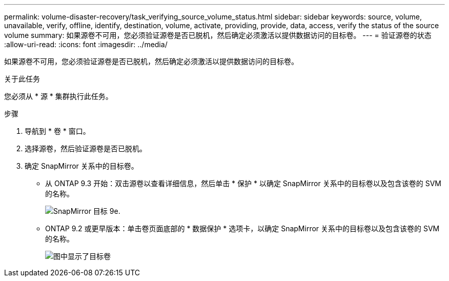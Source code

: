 ---
permalink: volume-disaster-recovery/task_verifying_source_volume_status.html 
sidebar: sidebar 
keywords: source, volume, unavailable, verify, offline, identify, destination, volume, activate, providing, provide, data, access, verify the status of the source volume 
summary: 如果源卷不可用，您必须验证源卷是否已脱机，然后确定必须激活以提供数据访问的目标卷。 
---
= 验证源卷的状态
:allow-uri-read: 
:icons: font
:imagesdir: ../media/


[role="lead"]
如果源卷不可用，您必须验证源卷是否已脱机，然后确定必须激活以提供数据访问的目标卷。

.关于此任务
您必须从 * 源 * 集群执行此任务。

.步骤
. 导航到 * 卷 * 窗口。
. 选择源卷，然后验证源卷是否已脱机。
. 确定 SnapMirror 关系中的目标卷。
+
** 从 ONTAP 9.3 开始：双击源卷以查看详细信息，然后单击 * 保护 * 以确定 SnapMirror 关系中的目标卷以及包含该卷的 SVM 的名称。
+
image::../media/snapmirror_destination_93.gif[SnapMirror 目标 9e.]

** ONTAP 9.2 或更早版本：单击卷页面底部的 * 数据保护 * 选项卡，以确定 SnapMirror 关系中的目标卷以及包含该卷的 SVM 的名称。
+
image::../media/volume_status_2.gif[图中显示了目标卷]




